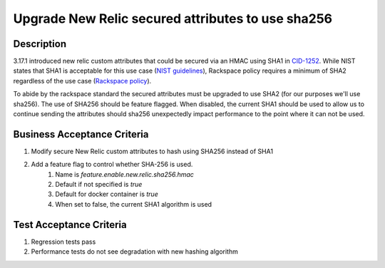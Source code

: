 .. _CID-1280: https://jira.rax.io/browse/CID-1280
.. _CID-1252: https://jira.rax.io/browse/CID-1252
.. _NIST guidelines: https://csrc.nist.gov/Projects/Hash-Functions/NIST-Policy-on-Hash-Functions
.. _Rackspace policy: https://inside.rackspace.com/departments/security/Standards/P-RS-GL-CS-005.S001%20Cryptography%20Controls%20Standard.pdf

Upgrade New Relic secured attributes to use sha256
~~~~~~~~~~~~~~~~~~~~~~~~~~~~~~~~~~~~~~~~~~~~~~~~~~

Description
___________

3.17.1 introduced new relic custom attributes that could be secured via an HMAC using SHA1 in `CID-1252`_. While NIST states that SHA1
is acceptable for this use case (`NIST guidelines`_), Rackspace policy requires a minimum of SHA2 regardless of the use case (`Rackspace policy`_).

To abide by the rackspace standard the secured attributes must be upgraded to use SHA2 (for our purposes we'll use sha256).
The use of SHA256 should be feature flagged. When disabled, the current SHA1 should be used to allow us to continue
sending the attributes should sha256 unexpectedly impact performance to the point where it can not be used.

Business Acceptance Criteria
____________________________

1. Modify secure New Relic custom attributes to hash using SHA256 instead of SHA1
2. Add a feature flag to control whether SHA-256 is used.
    1) Name is *feature.enable.new.relic.sha256.hmac*
    2) Default if not specified is *true*
    3) Default for docker container is *true*
    4) When set to false, the current SHA1 algorithm is used

Test Acceptance Criteria
________________________
1. Regression tests pass
2. Performance tests do not see degradation with new hashing algorithm
